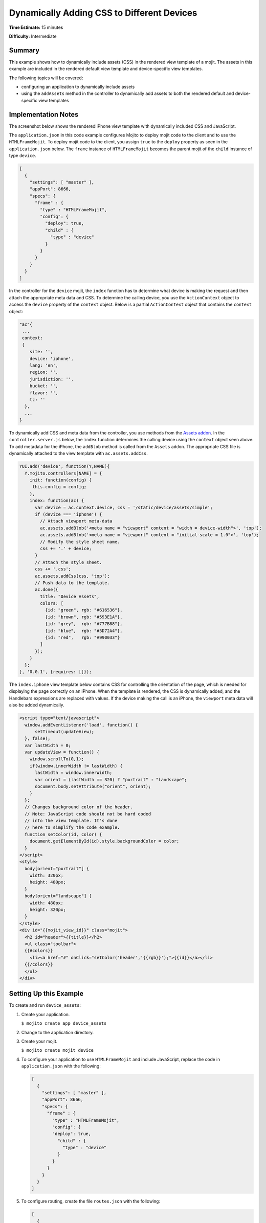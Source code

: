 

===========================================
Dynamically Adding CSS to Different Devices
===========================================

**Time Estimate:** 15 minutes

**Difficulty:** Intermediate

Summary
#######

This example shows how to dynamically include assets (CSS) in the rendered view template of a mojit. The assets in this example are included in the rendered default view template and 
device-specific view templates.

The following topics will be covered:

- configuring an application to dynamically include assets
- using the ``addAssets`` method in the controller to dynamically add assets to both the rendered default and device-specific view templates

Implementation Notes
####################

The screenshot below shows the rendered iPhone view template with dynamically included CSS and JavaScript.

.. image:: images/dynamic_assets.device_specific.preview.gif
   :height: 400px
   :width: 208px

The ``application.json`` in this code example configures Mojito to deploy mojit code to the client and to use the ``HTMLFrameMojit``. To deploy mojit code to the client, 
you assign ``true`` to the ``deploy`` property as seen in the ``application.json`` below. The ``frame`` instance of ``HTMLFrameMojit`` becomes the parent mojit of the ``child`` 
instance of type ``device``.

.. code-block:: javascript

   [
     {
       "settings": [ "master" ],
       "appPort": 8666,
       "specs": {
         "frame" : {
           "type" : "HTMLFrameMojit",
           "config": {
             "deploy": true,
             "child" : {
               "type" : "device"
             }
           }
         }
       }
     }
   ]

In the controller for the ``device`` mojit, the ``index`` function has to determine what device is making the request and then attach the appropriate meta data and CSS. 
To determine the calling device, you use the ``ActionContext`` object to access the ``device`` property of the ``context`` object.  Below is a partial ``ActionContext`` object 
that contains the ``context`` object:

.. code-block:: javascript

   "ac"{
    ...
    context:
    {
       site: '',
       device: 'iphone',
       lang: 'en',
       region: '',
       jurisdiction: '',
       bucket: '',
       flavor: '',
       tz: ''
     },
     ...
   }

To dynamically add CSS and meta data from the controller, you use methods from the `Assets addon <../../api/classes/Assets.common.html>`_. 
In the ``controller.server.js`` below, the ``index`` function determines the calling device using the ``context`` object seen above. 
To add metadata for the iPhone, the ``addBlob`` method is called from the ``Assets`` addon. 
The appropriate CSS file is dynamically attached to the view template with ``ac.assets.addCss``.

.. code-block:: javascript

   YUI.add('device', function(Y,NAME){
     Y.mojito.controllers[NAME] = {
       init: function(config) {
        this.config = config;
       },
       index: function(ac) {
         var device = ac.context.device, css = '/static/device/assets/simple';
         if (device === 'iphone') {
           // Attach viewport meta-data
           ac.assets.addBlob('<meta name = "viewport" content = "width = device-width">', 'top');
           ac.assets.addBlob('<meta name = "viewport" content = "initial-scale = 1.0">', 'top');
           // Modify the style sheet name.
           css += '.' + device;
         }
         // Attach the style sheet.
         css += '.css';
         ac.assets.addCss(css, 'top');
         // Push data to the template.
         ac.done({
           title: "Device Assets",
           colors: [
             {id: "green", rgb: "#616536"},
             {id: "brown", rgb: "#593E1A"},
             {id: "grey",  rgb: "#777B88"},
             {id: "blue",  rgb: "#3D72A4"},
             {id: "red",   rgb: "#990033"}
           ]
         });
       }
     };
   }, '0.0.1', {requires: []});

The ``index.iphone`` view template below contains CSS for controlling the orientation of the page, which is needed for displaying the page correctly on an iPhone. When the template is rendered, 
the CSS is dynamically added, and the Handlebars expressions are replaced with values. If the device making the call is an iPhone, the ``viewport`` meta data will also be added dynamically.

.. code-block:: html

   <script type="text/javascript">
     window.addEventListener('load', function() {
         setTimeout(updateView);
     }, false);
     var lastWidth = 0;
     var updateView = function() {
       window.scrollTo(0,1);
       if(window.innerWidth != lastWidth) {
         lastWidth = window.innerWidth;
         var orient = (lastWidth == 320) ? "portrait" : "landscape";
         document.body.setAttribute("orient", orient);
       }
     };
     // Changes background color of the header. 
     // Note: JavaScript code should not be hard coded 
     // into the view template. It's done 
     // here to simplify the code example.
     function setColor(id, color) {
       document.getElementById(id).style.backgroundColor = color;
     }
   </script>
   <style>
     body[orient="portrait"] {
       width: 320px;
       height: 480px;
     }
     body[orient="landscape"] {
       width: 480px;
       height: 320px;
     }
   </style>
   <div id="{{mojit_view_id}}" class="mojit">
     <h2 id="header">{{title}}</h2>
     <ul class="toolbar">
     {{#colors}}
       <li><a href="#" onClick="setColor('header','{{rgb}}');">{{id}}</a></li>
     {{/colors}}
     </ul>
   </div>

Setting Up this Example
#######################

To create and run ``device_assets``:

#. Create your application.

   ``$ mojito create app device_assets``

#. Change to the application directory.

#. Create your mojit.

   ``$ mojito create mojit device``

#. To configure your application to use ``HTMLFrameMojit`` and include JavaScript, replace the code in ``application.json`` with the following:

   .. code-block:: javascript

      [
        {
          "settings": [ "master" ],
          "appPort": 8666,
          "specs": {
            "frame" : {
              "type" : "HTMLFrameMojit",
              "config": {
              "deploy": true,
                "child" : {
                  "type" : "device"
                }
              }
            }
          }
        }
      ]

#. To configure routing, create the file ``routes.json`` with the following:

   .. code-block:: javascript

      [
        {
          "settings": [ "master" ],
          "_framed_view": {
            "verbs": ["get"],
            "path": "/",
            "call": "frame.index"
          }
        }
      ]

#. Change to ``mojits/device``.

#. Modify your controller to dynamically add assets to the rendered view template by replacing the code in ``controller.server.js`` with the following:

   .. code-block:: javascript

      YUI.add('device', function(Y,NAME){
        Y.mojito.controllers[NAME] = {
          init: function(config) {
           this.config = config;
          },
          index: function(ac) {
            var device = ac.context.device, css = '/static/device/assets/simple';
            if (device === 'iphone') {
              // Attach viewport meta-data
              ac.assets.addBlob('<meta name = "viewport" content = "width = device-width">', 'top');
              ac.assets.addBlob('<meta name = "viewport" content = "initial-scale = 1.0">', 'top');
              // Modify the style sheet name.
              css += '.' + device;
            }
            // Attach the style sheet.
            css += '.css';
            ac.assets.addCss(css, 'top');
            // Push data to the template.
            ac.done({
              title: "Device Assets",
              colors: [
                {id: "green", rgb: "#616536"},
                {id: "brown", rgb: "#593E1A"},
                {id: "grey",  rgb: "#777B88"},
                {id: "blue",  rgb: "#3D72A4"},
                {id: "red",   rgb: "#990033"}
              ]
            });
          }
        };
      }, '0.0.1', {requires: []});

#. To create the default ``index`` view template, replace the code in ``views/index.hb.html`` with the following:

   .. code-block:: html

      <html>
        <head>
          <script type="text/javascript">
            // Changes background color of the header.
            // Note: JavaScript code should not be hard coded into the view template. It's done
            // here to simplify the code example.
            function setColor(id, color) {
              document.getElementById(id).style.backgroundColor = color;
            }
          </script>
        </head>
        <body>
          <div id="{{mojit_view_id}}" class="mojit">
            <h2 id="header">{{title}}</h2>
            <ul class="toolbar">
            {{#colors}}
              <li><a href="#" onClick="setColor('header','{{rgb}}');">{{id}}</a></li>
            {{/colors}}
            </ul>
          </div>
        </body>
      </html>

#. To create the default iPhone view template, create the file ``views/index.iphone.hb.html`` with the following:

   .. code-block:: html

      <script type="text/javascript">
        window.addEventListener('load', function() {
          setTimeout(updateView);
        }, false);
        var lastWidth = 0;
        var updateView = function() {
          window.scrollTo(0,1);
          if (window.innerWidth != lastWidth) {
            lastWidth = window.innerWidth;
            var orient = (lastWidth == 320) ? "portrait" : "landscape";
            document.body.setAttribute("orient", orient);
          }
        };
        // Changes background color of the header. 
        // Note: JavaScript code should not be hard coded 
        // into the view template. It's done 
        // here to simplify the code example.
        function setColor(id, color) {
          document.getElementById(id).style.backgroundColor = color;
        }
      </script>
      <style>
        body[orient="portrait"] {
          width: 320px;
          height: 480px;
        }
        body[orient="landscape"] {
          width: 480px;
          height: 320px;
        }
      </style>
      <div id="{{mojit_view_id}}" class="mojit">
        <h2 id="header">{{title}}</h2>
        <ul class="toolbar">
          {{#colors}}
          <li><a href="#" onClick="setColor('header','{{rgb}}');">{{id}}</a></li>
          {{/colors}}
        </ul>
      </div>

#. Create the file ``assets/simple.css`` for the CSS that is included in ``index.hb.html`` with the following:

   .. code-block:: css

      body {
        margin:auto;
        width: 40%;
      }
      h2 {
        text-align: center;
        padding: 10px 0px;
      }
      ul.toolbar {
        text-align: center;
        display: block;
      }
      .toolbar li { display:inline; }

#. Create the file ``assets/simple.iphone.css`` for the CSS that is included in ``index.iphone.hb.html`` with the following:

   .. code-block:: css

      body {
        margin:auto;
        width: 40%;
      }
      h2 {
        text-align: center;
        padding: 5px 0px;
        width: 8.0em;
      }
      ul.toolbar {
        display: block;
        width: 17.0em;
      }
      .toolbar li {
        display:block;
        padding:.6em 0em .6em 0em;
      }
    

#. From the application directory, run the server.

   ``$ mojito start``

#. To view your application, go to the URL:

   http://localhost:8666

#. To see the page rendered for the iPhone, view the above URL from an iPhone or use the URL below with the device parameter:

   http://localhost:8666?device=iphone

Source Code
###########

- `Assets <http://github.com/yahoo/mojito/tree/master/examples/developer-guide/device_assets/mojits/device/assets/>`_
- `Views <http://github.com/yahoo/mojito/tree/master/examples/developer-guide/device_assets/mojits/device/views/>`_
- `Mojit Controller <http://github.com/yahoo/mojito/tree/master/examples/developer-guide/device_assets/mojits/device/controller.server.js>`_
- `Device Assets Application <http://github.com/yahoo/mojito/tree/master/examples/developer-guide/device_assets/>`_


